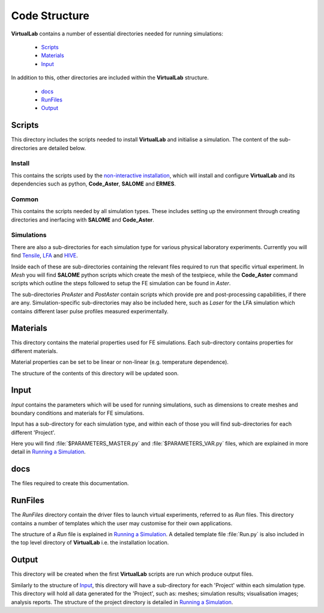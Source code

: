 Code Structure
==============

**VirtualLab** contains a number of essential directories needed for running simulations:

 * `Scripts`_
 * `Materials`_
 * `Input`_

In addition to this, other directories are included within the **VirtualLab** structure.

 * `docs`_
 * `RunFiles`_
 * `Output`_

Scripts
*******

This directory includes the scripts needed to install **VirtualLab** and initialise a simulation. The content of the sub-directories are detailed below.

Install
#######

This contains the scripts used by the `non-interactive installation <install.html#non-interactive-installation>`_, which will install and configure **VirtualLab** and its dependencies such as python, **Code_Aster**, **SALOME** and **ERMES**.

Common
######

This contains the scripts needed by all simulation types. These includes setting up the environment through creating directories and inerfacing with **SALOME** and **Code_Aster**.

Simulations
###########

There are also a sub-directories for each simulation type for various physical laboratory experiments. Currently you will find `Tensile <virtual_exp.html#tensile-testing>`_, `LFA <virtual_exp.html#laser-flash-analysis>`_ and `HIVE <virtual_exp.html#hive>`_. 

Inside each of these are sub-directories containing the relevant files required to run that specific virtual experiment. In *Mesh* you will find **SALOME** python scripts which create the mesh of the testpiece, while the **Code_Aster** command scripts which outline the steps followed to setup the FE simulation can be found in *Aster*.

The sub-directories *PreAster* and *PostAster* contain scripts which provide pre and post-processing capabilities, if there are any. Simulation-specific sub-directories may also be included here, such as *Laser* for the LFA simulation which contains different laser pulse profiles measured experimentally.

Materials
*********

This directory contains the material properties used for FE simulations. Each sub-directory contains properties for different materials.

Material properties can be set to be linear or non-linear (e.g. temperature dependence).

The structure of the contents of this directory will be updated soon.

Input
*****

*Input* contains the parameters which will be used for running simulations, such as dimensions to create meshes and boundary conditions and materials for FE simulations.

Input has a sub-directory for each simulation type, and within each of those you will find sub-directories for each different 'Project'.

Here you will find :file:`$PARAMETERS_MASTER.py` and :file:`$PARAMETERS_VAR.py` files, which are explained in more detail in `Running a Simulation <runsim.html>`_.

docs
****

The files required to create this documentation.

RunFiles
********

The *RunFiles* directory contain the driver files to launch virtual experiments, referred to as *Run* files. This directory contains a number of templates which the user may customise for their own applications.

The structure of a *Run* file is explained in `Running a Simulation <runsim.html>`_. A detailed template file :file:`Run.py` is also included in the top level directory of **VirtualLab** i.e. the installation location.

Output
******

This directory will be created when the first **VirtualLab** scripts are run which produce output files. 

Similarly to the structure of `Input`_, this directory will have a sub-directory for each 'Project' within each simulation type. This directory will hold all data generated for the 'Project', such as: meshes; simulation results; visualisation images; analysis reports. The structure of the project directory is detailed in `Running a Simulation <runsim.html>`_.



